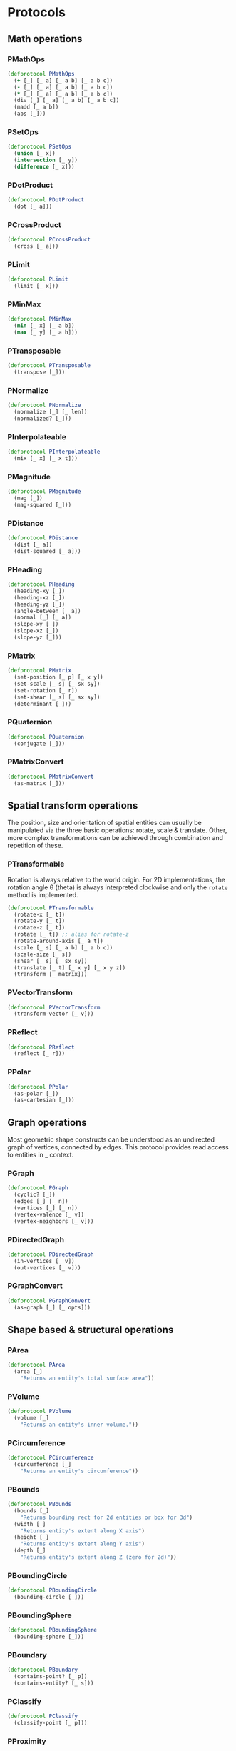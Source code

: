 #+SEQ_TODO:       TODO(t) INPROGRESS(i) WAITING(w@) | DONE(d) CANCELED(c@)
#+TAGS:           Write(w) Update(u) Fix(f) Check(c) noexport(n)
#+EXPORT_EXCLUDE_TAGS: noexport

* Protocols
** Math operations
*** PMathOps
#+BEGIN_SRC clojure :tangle babel/src-cljx/thi/ng/geom/core/protocols.cljx :mkdir yes
  (defprotocol PMathOps
    (+ [_] [_ a] [_ a b] [_ a b c])
    (- [_] [_ a] [_ a b] [_ a b c])
    (* [_] [_ a] [_ a b] [_ a b c])
    (div [_] [_ a] [_ a b] [_ a b c])
    (madd [_ a b])
    (abs [_]))
#+END_SRC
*** PSetOps
#+BEGIN_SRC clojure :tangle babel/src-cljx/thi/ng/geom/core/protocols.cljx
  (defprotocol PSetOps
    (union [_ x])
    (intersection [_ y])
    (difference [_ x]))
#+END_SRC
*** PDotProduct
#+BEGIN_SRC clojure :tangle babel/src-cljx/thi/ng/geom/core/protocols.cljx
  (defprotocol PDotProduct
    (dot [_ a]))
#+END_SRC
*** PCrossProduct
#+BEGIN_SRC clojure :tangle babel/src-cljx/thi/ng/geom/core/protocols.cljx
  (defprotocol PCrossProduct
    (cross [_ a]))
#+END_SRC
*** PLimit
#+BEGIN_SRC clojure :tangle babel/src-cljx/thi/ng/geom/core/protocols.cljx
  (defprotocol PLimit
    (limit [_ x]))
#+END_SRC
*** PMinMax
#+BEGIN_SRC clojure :tangle babel/src-cljx/thi/ng/geom/core/protocols.cljx
  (defprotocol PMinMax
    (min [_ x] [_ a b])
    (max [_ y] [_ a b]))
#+END_SRC
*** PTransposable
#+BEGIN_SRC clojure :tangle babel/src-cljx/thi/ng/geom/core/protocols.cljx
  (defprotocol PTransposable
    (transpose [_]))
#+END_SRC
*** PNormalize
#+BEGIN_SRC clojure :tangle babel/src-cljx/thi/ng/geom/core/protocols.cljx
  (defprotocol PNormalize
    (normalize [_] [_ len])
    (normalized? [_]))
#+END_SRC
*** PInterpolateable
#+BEGIN_SRC clojure :tangle babel/src-cljx/thi/ng/geom/core/protocols.cljx
  (defprotocol PInterpolateable
    (mix [_ x] [_ x t]))
#+END_SRC
*** PMagnitude
#+BEGIN_SRC clojure :tangle babel/src-cljx/thi/ng/geom/core/protocols.cljx
  (defprotocol PMagnitude
    (mag [_])
    (mag-squared [_]))
#+END_SRC
*** PDistance
#+BEGIN_SRC clojure :tangle babel/src-cljx/thi/ng/geom/core/protocols.cljx
  (defprotocol PDistance
    (dist [_ a])
    (dist-squared [_ a]))
#+END_SRC
*** PHeading
#+BEGIN_SRC clojure :tangle babel/src-cljx/thi/ng/geom/core/protocols.cljx
  (defprotocol PHeading
    (heading-xy [_])
    (heading-xz [_])
    (heading-yz [_])
    (angle-between [_ a])
    (normal [_] [_ a])
    (slope-xy [_])
    (slope-xz [_])
    (slope-yz [_]))
#+END_SRC
*** PMatrix
#+BEGIN_SRC clojure :tangle babel/src-cljx/thi/ng/geom/core/protocols.cljx
  (defprotocol PMatrix
    (set-position [_ p] [_ x y])
    (set-scale [_ s] [_ sx sy])
    (set-rotation [_ r])
    (set-shear [_ s] [_ sx sy])
    (determinant [_]))
#+END_SRC
*** PQuaternion
#+BEGIN_SRC clojure :tangle babel/src-cljx/thi/ng/geom/core/protocols.cljx
  (defprotocol PQuaternion
    (conjugate [_]))
#+END_SRC
*** PMatrixConvert
#+BEGIN_SRC clojure :tangle babel/src-cljx/thi/ng/geom/core/protocols.cljx
  (defprotocol PMatrixConvert
    (as-matrix [_]))
#+END_SRC
** Spatial transform operations
   The position, size and orientation of spatial entities can
   usually be manipulated via the three basic operations: rotate,
   scale & translate. Other, more complex transformations can be
   achieved through combination and repetition of these.
*** PTransformable
  Rotation is always relative to the world origin. For 2D
  implementations, the rotation angle \theta (theta) is always
  interpreted clockwise and only the =rotate= method is
  implemented.
#+BEGIN_SRC clojure :tangle babel/src-cljx/thi/ng/geom/core/protocols.cljx
  (defprotocol PTransformable
    (rotate-x [_ t])
    (rotate-y [_ t])
    (rotate-z [_ t])
    (rotate [_ t]) ;; alias for rotate-z
    (rotate-around-axis [_ a t])
    (scale [_ s] [_ a b] [_ a b c])
    (scale-size [_ s])
    (shear [_ s] [_ sx sy])
    (translate [_ t] [_ x y] [_ x y z])
    (transform [_ matrix]))
#+END_SRC
*** PVectorTransform
#+BEGIN_SRC clojure :tangle babel/src-cljx/thi/ng/geom/core/protocols.cljx
  (defprotocol PVectorTransform
    (transform-vector [_ v]))
#+END_SRC
*** PReflect
#+BEGIN_SRC clojure :tangle babel/src-cljx/thi/ng/geom/core/protocols.cljx
  (defprotocol PReflect
    (reflect [_ r]))
#+END_SRC
*** PPolar
#+BEGIN_SRC clojure :tangle babel/src-cljx/thi/ng/geom/core/protocols.cljx
  (defprotocol PPolar
    (as-polar [_])
    (as-cartesian [_]))
#+END_SRC
** Graph operations
Most geometric shape constructs can be understood as an undirected
graph of vertices, connected by edges. This protocol provides read
access to entities in _ context.
*** PGraph
#+BEGIN_SRC clojure :tangle babel/src-cljx/thi/ng/geom/core/protocols.cljx
  (defprotocol PGraph
    (cyclic? [_])
    (edges [_] [_ n])
    (vertices [_] [_ n])
    (vertex-valence [_ v])
    (vertex-neighbors [_ v]))
#+END_SRC
*** PDirectedGraph
#+BEGIN_SRC clojure :tangle babel/src-cljx/thi/ng/geom/core/protocols.cljx
  (defprotocol PDirectedGraph
    (in-vertices [_ v])
    (out-vertices [_ v]))
#+END_SRC
*** PGraphConvert
#+BEGIN_SRC clojure :tangle babel/src-cljx/thi/ng/geom/core/protocols.cljx
  (defprotocol PGraphConvert
    (as-graph [_] [_ opts]))
#+END_SRC
** Shape based & structural operations
*** PArea
#+BEGIN_SRC clojure :tangle babel/src-cljx/thi/ng/geom/core/protocols.cljx
  (defprotocol PArea
    (area [_]
      "Returns an entity's total surface area"))
#+END_SRC
*** PVolume
#+BEGIN_SRC clojure :tangle babel/src-cljx/thi/ng/geom/core/protocols.cljx
  (defprotocol PVolume
    (volume [_]
      "Returns an entity's inner volume."))
#+END_SRC
*** PCircumference
#+BEGIN_SRC clojure :tangle babel/src-cljx/thi/ng/geom/core/protocols.cljx
  (defprotocol PCircumference
    (circumference [_]
      "Returns an entity's circumference"))
#+END_SRC
*** PBounds
#+BEGIN_SRC clojure :tangle babel/src-cljx/thi/ng/geom/core/protocols.cljx
  (defprotocol PBounds
    (bounds [_]
      "Returns bounding rect for 2d entities or box for 3d")
    (width [_]
      "Returns entity's extent along X axis")
    (height [_]
      "Returns entity's extent along Y axis")
    (depth [_]
      "Returns entity's extent along Z (zero for 2d)"))
#+END_SRC
*** PBoundingCircle
#+BEGIN_SRC clojure :tangle babel/src-cljx/thi/ng/geom/core/protocols.cljx
  (defprotocol PBoundingCircle
    (bounding-circle [_]))
#+END_SRC
*** PBoundingSphere
#+BEGIN_SRC clojure :tangle babel/src-cljx/thi/ng/geom/core/protocols.cljx
  (defprotocol PBoundingSphere
    (bounding-sphere [_]))
#+END_SRC
*** PBoundary
#+BEGIN_SRC clojure :tangle babel/src-cljx/thi/ng/geom/core/protocols.cljx
  (defprotocol PBoundary
    (contains-point? [_ p])
    (contains-entity? [_ s]))
#+END_SRC
*** PClassify
#+BEGIN_SRC clojure :tangle babel/src-cljx/thi/ng/geom/core/protocols.cljx
  (defprotocol PClassify
    (classify-point [_ p]))
#+END_SRC
*** PProximity
#+BEGIN_SRC clojure :tangle babel/src-cljx/thi/ng/geom/core/protocols.cljx
  (defprotocol PProximity
    (closest-point [_ p]))
#+END_SRC
*** PCenter
#+BEGIN_SRC clojure :tangle babel/src-cljx/thi/ng/geom/core/protocols.cljx
  (defprotocol PCenter
    (center [_] [_ p]
      "Returns updated entity centered around world origin or given point")
    (centroid [_]
      "Returns centroid of entity"))
#+END_SRC
*** PAlignable
#+BEGIN_SRC clojure :tangle babel/src-cljx/thi/ng/geom/core/protocols.cljx
  (defprotocol PAlignable
    (align-with [_ x opts]
      "Returns updated entity aligned with `x` in the specified manner"))
#+END_SRC
*** PSampleable
**** TODO move random-point-inside into PBoundary
#+BEGIN_SRC clojure :tangle babel/src-cljx/thi/ng/geom/core/protocols.cljx
  (defprotocol PSampleable
    (point-at [_ t] [_ u v])
    (random-point [_])
    (random-point-inside [_])
    (sample-uniform [_ dist include-last?])
    (sample-with-resolution [_ res]))
#+END_SRC
*** PPolygonizable
       Anything which can be turned into a polygon will implement _
       protocol consisting of just _ one function: =as-polygon=.
#+BEGIN_SRC clojure :tangle babel/src-cljx/thi/ng/geom/core/protocols.cljx
  (defprotocol PPolygonizable
    (as-polygon [_] [_ res]
      "Transforms current entity into a Polygon instance"))
#+END_SRC
*** PMeshable
       Anything which can be turned into a 2D or 3D mesh will implement _
       protocol consisting of just _ one function: =as-mesh=.
#+BEGIN_SRC clojure :tangle babel/src-cljx/thi/ng/geom/core/protocols.cljx
  (defprotocol PMeshable
    (as-mesh [_] [_ opts]
      "Transforms the current enitity into a Mesh instance"))
 #+END_SRC
*** PIntersectable
#+BEGIN_SRC clojure :tangle babel/src-cljx/thi/ng/geom/core/protocols.cljx
  (defprotocol PIntersectable
    (intersect-line [_ l])
    (intersect-ray [_ r])
    (intersect-shape [_ s]))
#+END_SRC
*** PSliceable
#+BEGIN_SRC clojure :tangle babel/src-cljx/thi/ng/geom/core/protocols.cljx
  (defprotocol PSliceable
    (slice-with [_ e] [_ e classifier] [_ e classifier parts]))
#+END_SRC
*** PSubdivideable
#+BEGIN_SRC clojure :tangle babel/src-cljx/thi/ng/geom/core/protocols.cljx
  (defprotocol PSubdivideable
    (subdivide [_] [_ opts])
    (subdivide-edge [_ a b splits])
    (subdivide-face [_ f p displace splits]))
#+END_SRC
*** PTessellateable
#+BEGIN_SRC clojure :tangle babel/src-cljx/thi/ng/geom/core/protocols.cljx
  (defprotocol PTessellateable
    (tessellate [_] [_ opts]))
#+END_SRC
*** PExtrudeable
#+BEGIN_SRC clojure :tangle babel/src-cljx/thi/ng/geom/core/protocols.cljx
  (defprotocol PExtrudeable
    (extrude [_ opts])
    (extrude-shell [_ opts]))
#+END_SRC
*** PInvertible
#+BEGIN_SRC clojure :tangle babel/src-cljx/thi/ng/geom/core/protocols.cljx
  (defprotocol PInvertible
    (invert [_]))
#+END_SRC
** Type specific operations
*** PCurve
#+BEGIN_SRC clojure :tangle babel/src-cljx/thi/ng/geom/core/protocols.cljx
  (defprotocol PCurve
    (arc-length [_])
    (auto-spline [_]))
#+END_SRC
*** PMesh
#+BEGIN_SRC clojure :tangle babel/src-cljx/thi/ng/geom/core/protocols.cljx
  (defprotocol PMesh
    (faces [_])
    (vertex-faces [_ v])
    (add-face [_ f])
    (remove-face [_ f])
    (add-mesh [_ m])
    (compute-face-normals [_])
    (compute-vertex-normals [_])
    (remove-vertex [_ v])
    (replace-vertex [_ a b])
    (merge-vertices [_ a b]))
#+END_SRC

